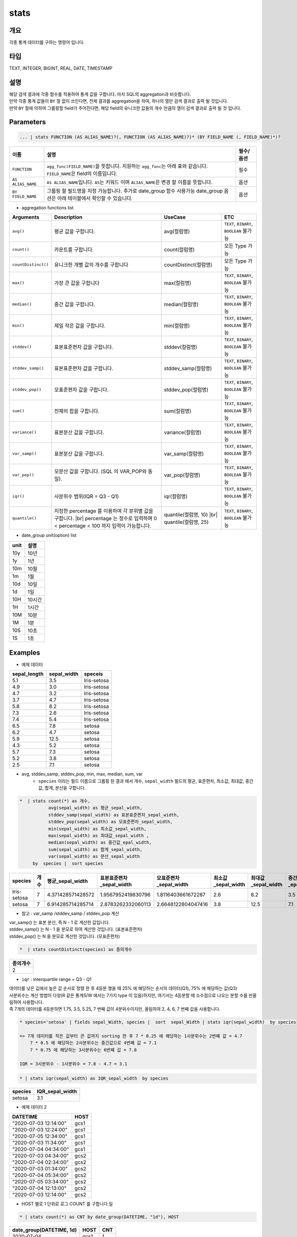 stats
====================================================================================================

개요
----------------------------------------------------------------------------------------------------

각종 통계 데이터를 구하는 명령어 입니다.

타입
----------------------------------------------------------------------------------------------------
TEXT, INTEGER, BIGINT, REAL, DATE, TIMESTAMP

설명
----------------------------------------------------------------------------------------------------

| 해당 검색 결과에 각종 함수를 적용하여 통계 값을 구합니다. 마치 SQL의 aggregation과 비슷합니다.
| 만약 각종 통계 값들이 ``BY`` 절 없이 쓰인다면, 전체 결과를 aggregation을 하여, 하나의 열만 검색 결과로 출력 될 것입니다.
| 만약 ``BY`` 절에 의하여 그룹핑할 field가 주어진다면, 해당 field의 유니크한 값들의 개수 만큼의 열이 검색 결과로 출력 될 것 입니다.




Parameters
----------------------------------------------------------------------------------------------------

.. code-block:: python

   ... | stats FUNCTION (AS ALIAS_NAME)?(, FUNCTION (AS ALIAS_NAME)?)* (BY FIELD_NAME (, FIELD_NAME)*)?


.. list-table::
   :header-rows: 1

   * - 이름
     - 설명
     - 필수/옵션
   * - ``FUNCTION``
     - ``agg_func(FIELD_NAME)``\ 을 뜻합니다. 지원하는 ``agg_func``\ 는 아래 표와 같습니다. ``FIELD_NAME``\ 은 field의 이름입니다.
     - 필수
   * - ``AS ALIAS_NAME``
     - ``AS ALIAS_NAME``\ 입니다. ``AS``\ 는 키워드 이며 ``ALIAS_NAME``\ 은 변경 할 이름을 뜻합니다.
     - 옵션
   * - ``BY FIELD_NAME``
     - 그룹핑 할 필드명을 지정 가능합니다. 추가로 date_group 함수 사용가능 date_group 옵션은 아래 테이블에서 확인할 수 있습니다.
     - 옵션

* aggregation functions list

.. list-table::
   :header-rows: 1

   * - Arguments
     - Description
     - UseCase
     - ETC
   * - ``avg()``
     - 평균 값을 구합니다.
     - avg(컬럼명)
     - ``TEXT``\ , ``BINARY``\ , ``BOOLEAN`` 불가능
   * - ``count()``
     - 카운트를 구합니다.
     - count(컬럼명)
     - 모든 Type 가능
   * - ``countDistinct()``
     - 유니크한 개별 값의 개수를 구합니다
     - countDistinct(컬럼명)
     - 모든 Type 가능
   * - ``max()``
     - 가장 큰 값을 구합니다
     - max(컬럼명)
     - ``TEXT``\ , ``BINARY``\ , ``BOOLEAN`` 불가능
   * - ``median()``
     - 중간 값을 구합니다.
     - median(컬럼명)
     - ``TEXT``\ , ``BINARY``\ , ``BOOLEAN`` 불가능
   * - ``min()``
     - 제일 작은 값을 구합니다.
     - min(컬럼명)
     - ``TEXT``\ , ``BINARY``\ , ``BOOLEAN`` 불가능
   * - ``stddev()``
     - 표본표준편차 값을 구합니다.
     - stddev(컬럼명)
     - ``TEXT``\ , ``BINARY``\ , ``BOOLEAN`` 불가능
   * - ``stddev_samp()``
     - 표본표준편차 값을 구합니다.
     - stddev_samp(컬럼명)
     - ``TEXT``\ , ``BINARY``\ , ``BOOLEAN`` 불가능
   * - ``stddev_pop()``
     - 모표준편차 값을 구합니다.
     - stddev_pop(컬럼명)
     - ``TEXT``\, ``BINARY``\ , ``BOOLEAN`` 불가능
   * - ``sum()``
     - 전체의 합을 구합니다.
     - sum(컬럼명)
     - ``TEXT``\ , ``BINARY``\ , ``BOOLEAN`` 불가능
   * - ``variance()``
     - 표본분산 값을 구합니다.
     - variance(컬럼명)
     - ``TEXT``\ , ``BINARY``\ , ``BOOLEAN`` 불가능
   * - ``var_samp()``
     - 표본분산 값을 구합니다.
     - var_samp(컬럼명)
     - ``TEXT``\ , ``BINARY``\ , ``BOOLEAN`` 불가능
   * - ``var_pop()``
     - 모분산 값을 구합니다. (SQL 의 VAR_POP와 동일).
     - var_pop(컬럼명)
     - ``TEXT``\ , ``BINARY``\ , ``BOOLEAN`` 불가능
   * - ``iqr()``
     - 사분위수 범위(IQR = Q3 - Q1)
     - iqr(컬럼명)
     - ``TEXT``\ , ``BINARY``\ , ``BOOLEAN`` 불가능
   * - ``quantile()``
     - 지정한 percentage 를 이용하여 각 분위별 값을 구합니다. |br| percentage 는 정수로 입력하며 0 < percentage < 100 까지 입력이 가능합니다.
     - quantile(컬럼명, 10) |br| quantile(컬럼명, 25)
     - ``TEXT``\ , ``BINARY``\ , ``BOOLEAN`` 불가능

* date_group unit(option) list

.. list-table::
   :header-rows: 1

   * - unit
     - 설명
   * - 10y
     - 10년
   * - 1y
     - 1년
   * - 10m
     - 10월
   * - 1m
     - 1월
   * - 10d
     - 10일
   * - 1d
     - 1일
   * - 10H
     - 10시간
   * - 1H
     - 1시간
   * - 10M
     - 10분
   * - 1M
     - 1분
   * - 10S
     - 10초
   * - 1S
     - 1초

Examples
----------------------------------------------------------------------------------------------------

- 예제 데이터

.. list-table::
   :header-rows: 1

   * - sepal_length
     - sepal_width
     - speceis
   * - 5.1
     - 3.5
     - Iris-setosa
   * - 4.9
     - 3.0
     - Iris-setosa
   * - 4.7
     - 3.2
     - Iris-setosa
   * - 3.7
     - 4.7
     - Iris-setosa
   * - 5.8
     - 8.2
     - Iris-setosa
   * - 7.3
     - 2.6
     - Iris-setosa
   * - 7.4
     - 5.4
     - Iris-setosa
   * - 6.5
     - 7.8
     - setosa
   * - 6.2
     - 4.7
     - setosa
   * - 5.9
     - 12.5
     - setosa
   * - 4.3
     - 5.2
     - setosa
   * - 5.7
     - 7.3
     - setosa
   * - 5.2
     - 3.8
     - setosa
   * - 2.5
     - 7.1
     - setosa

* avg, stddev_samp, stddev_pop, min, max, median, sum, var
    * ``species`` 이라는 필드 이름으로 그룹핑 된 결과 에서  개수, ``sepal_width`` 필드의 평균, 표준편차, 최소값, 최대값, 중간값, 합계, 분산을 구합니다.

.. code-block:: python

   *  | stats count(*) as 개수,
              avg(sepal_width) as 평균_sepal_width,
              stddev_samp(sepal_width) as 표본표준편차_sepal_width,
              stddev_pop(sepal_width) as 모표준편차_sepal_width,
              min(sepal_width) as 최소값_sepal_width,
              max(sepal_width) as 최대값_sepal_width ,
              median(sepal_width) as 중간값_epal_width,
              sum(sepal_width) as 합계_sepal_width,
              var(sepal_width) as 분산_sepal_width
        by  species |  sort species


.. list-table::
   :header-rows: 1

   * - species
     - 개수
     - 평균_sepal_width
     - 표본표준편차_sepal_width
     - 모표준편차_sepal_width
     - 최소값_sepal_width
     - 최대값_sepal_width
     - 중간값_epal_width
     - 합계_sepal_width
     - 분산_sepal_width
   * - Iris-setosa
     - 7
     - 4.371428571428572
     - 1.9567952419830796
     - 1.8116403661672287
     - 2.6
     - 8.2
     - 3.5
     - 30.6
     - 3.829047619047619
   * - setosa
     - 7
     - 6.914285714285714
     - 2.8783262332060113
     - 2.6648122804047416
     - 3.8
     - 12.5
     - 7.1
     - 48.4
     - 8.284761904761906

* 참고 :  var_samp /stddev_samp / stddev_pop 계산


.. image:: ./images/stats_3_1.png
    :scale: 40%
    :alt: stats 3_1


| var_samp() 는 표본 분산, 즉 N - 1 로 계산한 값입니다.
| stddev_samp() 는  N - 1 을 분모로 하여 계산한 것입니다. (표본표준편차)
| stddev_pop() 는  N 을 분모로 계산한 것입니다. (모표준편차)


.. code-block:: python

      *  | stats countDistinct(species) as 종의개수


.. list-table::
   :header-rows: 1

   * - 종의개수
   * - 2


* ``iqr`` : interquartile range  = Q3 - Q1

| 데이터를 낮은 깂에서 높은 값 순서로 정렬 한 후 4등분 했을 때 25% 에 해당하는 순서의 데이터(Q1), 75% 에 해당하는 값(Q3)
| 사분위수는 계산 방법이 다양(R 같은 통계S/W 에서는 7가지 type 이 있음)하지만, 여기서는 4등분할 때 소수점으로 나오는 분할 수를 반올림하여 사용합니다.
| 즉 7개의 데이터를 4등분하면 1.75, 3.5, 5.25, 7 번째 값이 4분위수이지만, 올림하여 2, 4, 6, 7 번째 값을 사용합니다.

.. code-block:: python

    * species='setosa' | fields sepal_Width, species |  sort  sepal_Width | stats iqr(sepal_width)  by species

    => 7개 데이터를 작은 값부터 큰 값까지 sorting 한 후 7 * 0.25 에 해당하는 1사분위수는 2번째 값 = 4.7
        7 * 0.5 에 해당하는 2사분위수는 중간값으로 4번째 값 = 7.1
        7 * 0.75 에 해당하는 3사분위수는 6번째 값 = 7.8

    IQR = 3사분위수 - 1사분위수 = 7.8 - 4.7 = 3.1


.. code-block:: python

    * | stats iqr(sepal_width) as IQR_sepal_width  by species


.. list-table::
   :header-rows: 1

   * - species
     - IQR_sepal_width
   * - setosa
     - 3.1


- 예제 데이터 2

.. list-table::
   :header-rows: 1

   * - DATETIME
     - HOST
   * - "2020-07-03 12:14:00"
     - gcs1
   * - "2020-07-03 12:24:00"
     - gcs1
   * - "2020-07-05 12:34:00"
     - gcs1
   * - "2020-07-03 11:34:00"
     - gcs1
   * - "2020-07-04 04:34:00"
     - gcs1
   * - "2020-07-03 04:34:00"
     - gcs2
   * - "2020-07-04 02:34:00"
     - gcs2
   * - "2020-07-03 01:34:00"
     - gcs2
   * - "2020-07-04 05:34:00"
     - gcs2
   * - "2020-07-05 03:34:00"
     - gcs2
   * - "2020-07-04 12:13:00"
     - gcs2
   * - "2020-07-03 12:14:00"
     - gcs2

* HOST 별로 1 단위로 로그 COUNT 를 구합니다.일

.. code-block:: python

   * | stats count(*) as CNT by date_group(DATETIME, "1d"), HOST


.. list-table::
   :header-rows: 1

   * - date_group(DATETIME, 1d)
     - HOST
     - CNT
   * - 2020-07-04
     - gcs1
     - 1
   * - 2020-07-03
     - gcs2
     - 3
   * - 2020-07-05
     - gcs1
     - 1
   * - 2020-07-05
     - gcs2
     - 1
   * - 2020-07-04
     - gcs2
     - 3
   * - 2020-07-03
     - gcs1
     - 3



* 백쿼터(back-quote : `` ` `` ) 를 사용하여 단어가 아닌 필드명도 사용할 수 있습니다.

.. code-block:: python

    * | stats count(*) as `개수(HOST)` by date_group(DATETIME, "1d"), HOST | sort dategroup


.. |br| raw:: html

  <br/>
